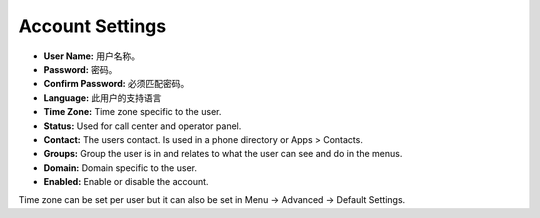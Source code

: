 ####################
Account Settings
####################




.. image:: ../_static/images/fusionpbx_account_settings.jpg
        :scale: 85%



* **User Name:** 用户名称。
* **Password:** 密码。
* **Confirm Password:** 必须匹配密码。
* **Language:** 此用户的支持语言
* **Time Zone:** Time zone specific to the user.
* **Status:** Used for call center and operator panel.
* **Contact:** The users contact.  Is used in a phone directory or Apps > Contacts.
* **Groups:** Group the user is in and relates to what the user can see and do in the menus.
* **Domain:**  Domain specific to the user.
* **Enabled:** Enable or disable the account.


Time zone can be set per user but it can also be set in Menu -> Advanced -> Default Settings.
